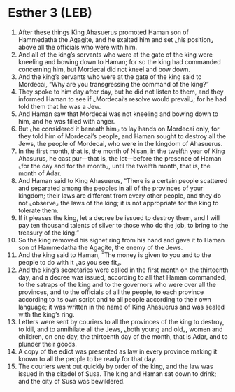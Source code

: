 * Esther 3 (LEB)
:PROPERTIES:
:ID: LEB/17-EST03
:END:

1. After these things King Ahasuerus promoted Haman son of Hammedatha the Agagite, and he exalted him and set ⌞his position⌟ above all the officials who were with him.
2. And all of the king’s servants who were at the gate of the king were kneeling and bowing down to Haman; for so the king had commanded concerning him, but Mordecai did not kneel and bow down.
3. And the king’s servants who were at the gate of the king said to Mordecai, “Why are you transgressing the command of the king?”
4. They spoke to him day after day, but he did not listen to them, and they informed Haman to see if ⌞Mordecai’s resolve would prevail⌟; for he had told them that he was a Jew.
5. And Haman saw that Mordecai was not kneeling and bowing down to him, and he was filled with anger.
6. But ⌞he considered it beneath him⌟ to lay hands on Mordecai only, for they told him of Mordecai’s people, and Haman sought to destroy all the Jews, the people of Mordecai, who were in the kingdom of Ahasuerus.
7. In the first month, that is, the month of Nisan, in the twelfth year of King Ahasurus, he cast pur—that is, the lot—before the presence of Haman ⌞for the day and for the month⌟, until the twelfth month, that is, the month of Adar.
8. And Haman said to King Ahasuerus, “There is a certain people scattered and separated among the peoples in all of the provinces of your kingdom; their laws are different from every other people, and they do not ⌞observe⌟ the laws of the king; it is not appropriate for the king to tolerate them.
9. If it pleases the king, let a decree be issued to destroy them, and I will pay ten thousand talents of silver to those who do the job, to bring to the treasury of the king.”
10. So the king removed his signet ring from his hand and gave it to Haman son of Hammedatha the Agagite, the enemy of the Jews.
11. And the king said to Haman, “The money is given to you and to the people to do with it ⌞as you see fit⌟.
12. And the king’s secretaries were called in the first month on the thirteenth day, and a decree was issued, according to all that Haman commanded, to the satraps of the king and to the governors who were over all the provinces, and to the officials of all the people, to each province according to its own script and to all people according to their own language; it was written in the name of King Ahasuerus and was sealed with the king’s ring.
13. Letters were sent by couriers to all the provinces of the king to destroy, to kill, and to annihilate all the Jews, ⌞both young and old⌟, women and children, on one day, the thirteenth day of the month, that is Adar, and to plunder their goods.
14. A copy of the edict was presented as law in every province making it known to all the people to be ready for that day.
15. The couriers went out quickly by order of the king, and the law was issued in the citadel of Susa. The king and Haman sat down to drink; and the city of Susa was bewildered.
